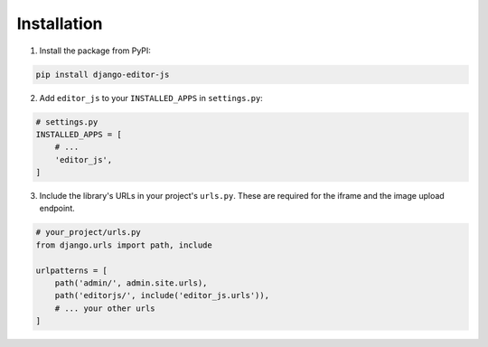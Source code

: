 Installation
============

1. Install the package from PyPI:

.. code-block:: bash

   pip install django-editor-js

2. Add ``editor_js`` to your ``INSTALLED_APPS`` in ``settings.py``:

.. code-block:: python

   # settings.py
   INSTALLED_APPS = [
       # ...
       'editor_js',
   ]

3. Include the library's URLs in your project's ``urls.py``. These are required for the iframe and the image upload endpoint.

.. code-block:: python

    # your_project/urls.py
    from django.urls import path, include

    urlpatterns = [
        path('admin/', admin.site.urls),
        path('editorjs/', include('editor_js.urls')),
        # ... your other urls
    ]
